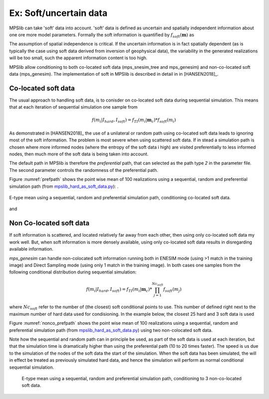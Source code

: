 =======================
Ex: Soft/uncertain data
=======================
MPSlib can take 'soft' data into account. 'soft' data is defined as uncertain and spatially independent information about one ore more model parameters. Formally the soft information is quantified by :math:`f_{soft}(\mathbf{m})` as

.. math::
   f_{soft}(\mathbf{m}) & \sim f_{soft}(m_1, m_2, m_3, ..., m_M)\\
   & = f_{soft}(m_1) \  f_{soft}(m_2) \ ... \  f_{soft}(m_M)\\
   & = \prod_i^{M} f_{soft}(m_i)
   :label: soft_ind


   
The assumption of spatial independence is critical. If the uncertain information is in fact spatially dependent (as is typically the case using soft data derived from inversion of geophysical data),  the variability in the generated realizations will be too small, such the apparent information content is too high.


MPSlib allow conditioning to both co-located soft data (mps_snesim_tree and mps_genesim) and non-co-located soft data (mps_genesim). The implementation of soft in MPSlib is described in detail in in [HANSEN2018]_.


--------------------
Co-located soft data
--------------------
The usual approach to handling soft data, is to conisder on co-located soft data during sequential simulation. This means that at each iteration of sequential simulation one sample from 

.. math::
   f(m_i | I_{hard}, I_{soft}) = f_{TI}(m_i | \mathbf{m}_c) * f_{soft}(m_i) 
      

As demonstrated in [HANSEN2018]_ the use of a unilateral or random path using co-located soft data leads to ignoring most of the soft information. The problem is most severe when using scattered soft data.
If in stead a simulation path is chosen where more informed nodes (where the entropy of the soft data i high) are visited preferentially to less informed nodes, then much more of the soft data is being taken into account. 

The default path in MPSlib is therefore the `preferential` path, that can selected as the path type `2` in the parameter file. The second parameter controls the randomness of the preferential path.  

.. code-block:: python
   :linenos:
   :lineno-start: 17
   :emphasize-lines: 4

   ...
   Training image file (spaces not allowed) # ti.dat
   Output folder (spaces in name not allowed) # .
   Shuffle Simulation Grid path (2: preferential, 1: random, 0: sequential, 2: preferential) # 2 4
   Shuffle Training Image path (1 : random, 0 : sequential) # 1
   ...
   

Figure :numref:`prefpath` shows the point wise mean of 100 realizations using a sequential, random and preferential simulation path (from `mpslib_hard_as_soft_data.py <https://github.com/ergosimulation/mpslib/blob/master/scikit-mps/examples/mpslib_hard_as_soft_data.py>`_):
.

.. _prefpath:
.. figure:: /assets/hard_as_soft_data_nonco_mps_genesim_0.png
   :alt: Realizations
   :align: center

   E-type mean using a sequential, random and preferential simulation path, conditioning co-located soft data.

and



   
--------------------
Non Co-located soft data
--------------------
If soft information is scattered, and located relatively far away from each other, then using only co-located soft data my work well. But, when soft information is more densely available, using only co-located soft data results in disregarding available information.

`mps_genesim` can handle non-colocated soft information running both in ENESIM mode (using >1 match in the training image) and Direct Sampling mode  (using only 1 match in the training image). In both cases one samples from the following conditional distribution during sequential simulation:

.. math::
   f(m_i | I_{hard}, I_{soft}) = f_{TI}(m_i | \mathbf{m}_c) * \prod_{j=1}^{Nc_{soft}} f_{soft}(m_j) 

where :math:`Nc_{soft}` refer to the number of (the closest) soft conditional points to use. This number of defined right next to the maximum number of hard data used for condisioning. In the example below, the closest 25 hard and 3 soft data is used

.. code-block:: python
   :linenos:
   :lineno-start: 1
   :emphasize-lines: 4

   Number of realizations # 1
   Random Seed (0 `random` seed) # 1 
   Maximum number of counts for condtitional pdf # 1
   Max number of conditional point: Nhard, Nsoft# 25 3
   Max number of iterations # 1000000
   ...

Figure :numref:`nonco_prefpath` shows the point wise mean of 100 realizations using a sequential, random and preferential simulation path (from `mpslib_hard_as_soft_data.py <https://github.com/ergosimulation/mpslib/blob/master/scikit-mps/examples/mpslib_hard_as_soft_data.py>`_) using two non-colocated soft data.

Note how the sequential and random path can in principle be used, as part of the soft data is used at each iteration, but that the simulation time is dramatically higher than using the preferential path (10 to 20 times faster). The speed is us due to the simulation of the nodes of the soft data the start of the simulation. When the soft data has been simulated, the will in effect be treated as previously simulated hard data, and hence the simulation will perform as normal conditional sequential simulation. 

.. _nonco_prefpath:
.. figure:: /assets/hard_as_soft_data_nonco_mps_genesim_2.png

   E-type mean using a sequential, random and preferential simulation path, conditioning to 3 non-co-located soft data.

   
   

